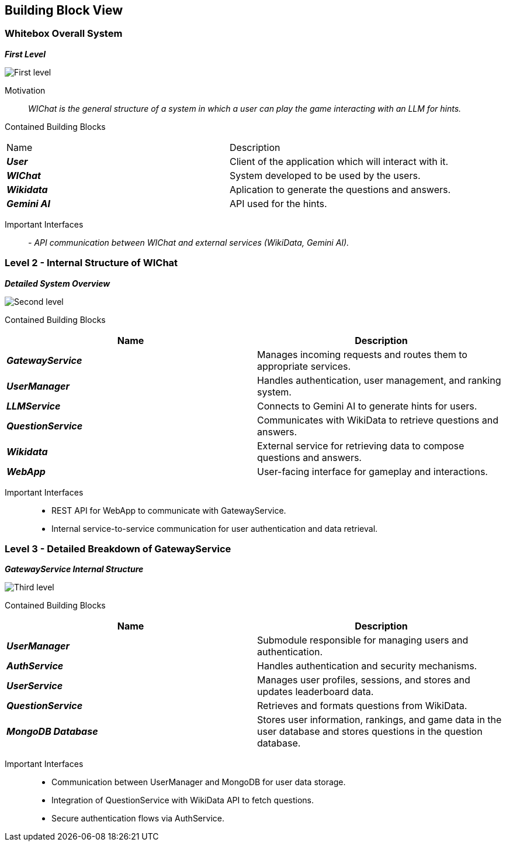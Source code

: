 ifndef::imagesdir[:imagesdir: ../images]

[[section-building-block-view]]


== Building Block View


=== Whitebox Overall System


_**First Level**_

image::05_level1.png["First level"]

Motivation::

_WIChat is the general structure of a system in which a user can play the game interacting with an LLM for hints._


Contained Building Blocks::
|=== 

| Name | Description

| *_User_*
| Client of the application which will interact with it. 

| *_WIChat_*
| System developed to be used by the users.

| *_Wikidata_*
| Aplication to generate the questions and answers.

| *_Gemini AI_*
| API used for the hints.

|===

Important Interfaces::
_- API communication between WIChat and external services (WikiData, Gemini AI)._




=== Level 2 - Internal Structure of WIChat

_**Detailed System Overview**_

image::05_level2.png["Second level"]

Contained Building Blocks::
|===
| Name | Description

| *_GatewayService_*
| Manages incoming requests and routes them to appropriate services.

| *_UserManager_*
| Handles authentication, user management, and ranking system.

| *_LLMService_*
| Connects to Gemini AI to generate hints for users.

| *_QuestionService_*
| Communicates with WikiData to retrieve questions and answers.

| *_Wikidata_*
| External service for retrieving data to compose questions and answers.

| *_WebApp_*
| User-facing interface for gameplay and interactions.

|===


Important Interfaces::
- REST API for WebApp to communicate with GatewayService.
- Internal service-to-service communication for user authentication and data retrieval.


=== Level 3 - Detailed Breakdown of GatewayService

_**GatewayService Internal Structure**_

image::05_level3.png["Third level"]

Contained Building Blocks::
|===
| Name | Description

| *_UserManager_*
| Submodule responsible for managing users and authentication.

| *_AuthService_*
| Handles authentication and security mechanisms.

| *_UserService_*
| Manages user profiles, sessions, and stores and updates leaderboard data.

| *_QuestionService_*
| Retrieves and formats questions from WikiData.

| *_MongoDB Database_*
| Stores user information, rankings, and game data in the user database and stores questions in the question database.

|===

Important Interfaces::
- Communication between UserManager and MongoDB for user data storage.
- Integration of QuestionService with WikiData API to fetch questions.
- Secure authentication flows via AuthService.
